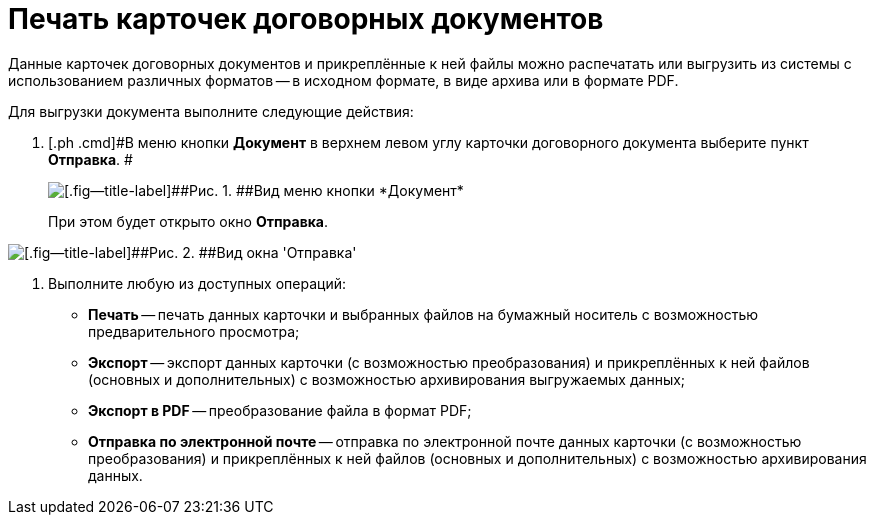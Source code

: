 = Печать карточек договорных документов

Данные карточек договорных документов и прикреплённые к ней файлы можно распечатать или выгрузить из системы с использованием различных форматов -- в исходном формате, в виде архива или в формате PDF.

Для выгрузки документа выполните следующие действия:

[[task_kbz_sqr_tj__steps_yvt_k1j_4k]]
. [.ph .cmd]#В меню кнопки *Документ* в верхнем левом углу карточки договорного документа выберите пункт *Отправка*. #
+
image::Buttons/btnCard_File_Menu.png[[.fig--title-label]##Рис. 1. ##Вид меню кнопки *Документ*]
+
При этом будет открыто окно *Отправка*.

image::Print_Card_Contract.png[[.fig--title-label]##Рис. 2. ##Вид окна 'Отправка']
. [.ph .cmd]#Выполните любую из доступных операций:#
* *Печать* -- печать данных карточки и выбранных файлов на бумажный носитель с возможностью предварительного просмотра;
* *Экспорт* -- экспорт данных карточки (с возможностью преобразования) и прикреплённых к ней файлов (основных и дополнительных) с возможностью архивирования выгружаемых данных;
* *Экспорт в PDF* -- преобразование файла в формат PDF;
* *Отправка по электронной почте* -- отправка по электронной почте данных карточки (с возможностью преобразования) и прикреплённых к ней файлов (основных и дополнительных) с возможностью архивирования данных.
